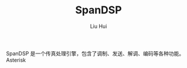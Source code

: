 # -*- mode: org; coding: utf-8; -*-
#+OPTIONS: \n:t
#+OPTIONS: ^:nil
#+TITLE:	SpanDSP
#+AUTHOR: Liu Hui
#+EMAIL: liuhui.hz@gmail.com
#+LATEX_CLASS: cn-article
#+LATEX_CLASS_OPTIONS: [9pt,a4paper]
#+LATEX_HEADER: \usepackage{geometry}
#+LATEX_HEADER: \geometry{top=2.54cm, bottom=2.54cm, left=3.17cm, right=3.17cm}
#+latex_header: \makeatletter
#+latex_header: \renewcommand{\@maketitle}{
#+latex_header: \newpage
#+latex_header: \begin{center}%
#+latex_header: {\Huge\bfseries \@title \par}%
#+latex_header: \end{center}%
#+latex_header: \par}
#+latex_header: \makeatother

#+LATEX: \newpage

SpanDSP 是一个传真处理引擎，包含了调制、发送、解调、编码等各种功能。
Asterisk
